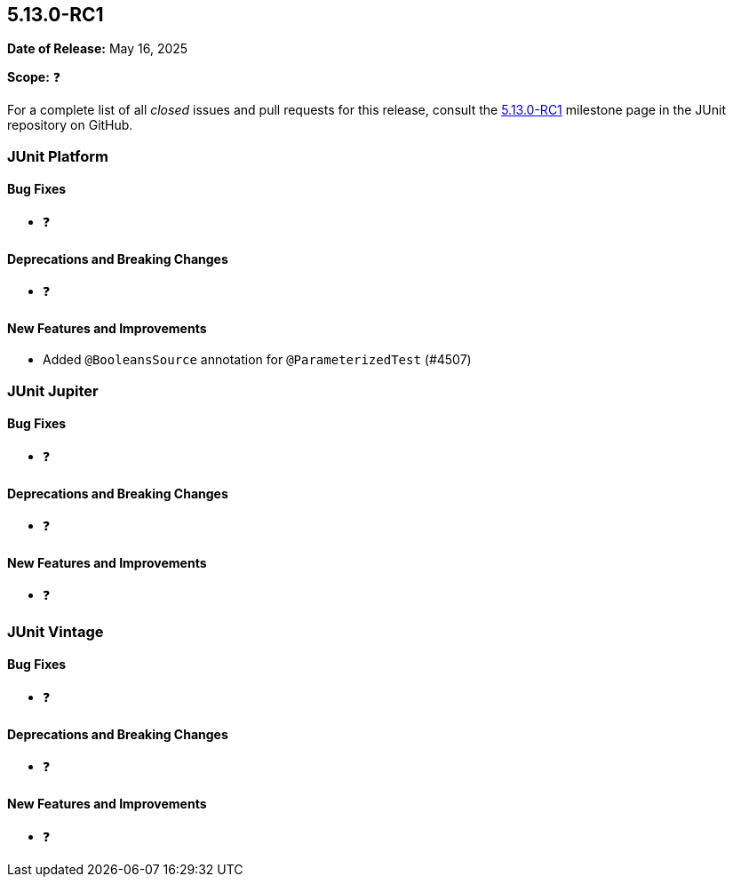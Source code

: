 [[release-notes-5.13.0-RC1]]
== 5.13.0-RC1

*Date of Release:* May 16, 2025

*Scope:* ❓

For a complete list of all _closed_ issues and pull requests for this release, consult the
link:{junit5-repo}+/milestone/96?closed=1+[5.13.0-RC1] milestone page in the JUnit
repository on GitHub.


[[release-notes-5.13.0-RC1-junit-platform]]
=== JUnit Platform

[[release-notes-5.13.0-RC1-junit-platform-bug-fixes]]
==== Bug Fixes

* ❓

[[release-notes-5.13.0-RC1-junit-platform-deprecations-and-breaking-changes]]
==== Deprecations and Breaking Changes

* ❓

[[release-notes-5.13.0-RC1-junit-platform-new-features-and-improvements]]
==== New Features and Improvements

* Added `@BooleansSource` annotation for `@ParameterizedTest` (#4507)


[[release-notes-5.13.0-RC1-junit-jupiter]]
=== JUnit Jupiter

[[release-notes-5.13.0-RC1-junit-jupiter-bug-fixes]]
==== Bug Fixes

* ❓

[[release-notes-5.13.0-RC1-junit-jupiter-deprecations-and-breaking-changes]]
==== Deprecations and Breaking Changes

* ❓

[[release-notes-5.13.0-RC1-junit-jupiter-new-features-and-improvements]]
==== New Features and Improvements

* ❓


[[release-notes-5.13.0-RC1-junit-vintage]]
=== JUnit Vintage

[[release-notes-5.13.0-RC1-junit-vintage-bug-fixes]]
==== Bug Fixes

* ❓

[[release-notes-5.13.0-RC1-junit-vintage-deprecations-and-breaking-changes]]
==== Deprecations and Breaking Changes

* ❓

[[release-notes-5.13.0-RC1-junit-vintage-new-features-and-improvements]]
==== New Features and Improvements

* ❓
